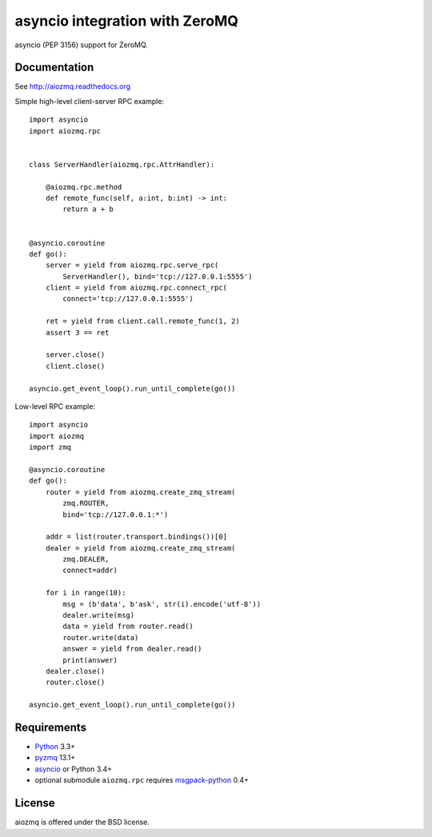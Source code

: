 asyncio integration with ZeroMQ
===============================

asyncio (PEP 3156) support for ZeroMQ.

.. image:: https://travis-ci.org/aio-libs/aiozmq.svg?branch=master
   :target: https://travis-ci.org/aio-libs/aiozmq

Documentation
-------------

See http://aiozmq.readthedocs.org

Simple high-level client-server RPC example::

    import asyncio
    import aiozmq.rpc


    class ServerHandler(aiozmq.rpc.AttrHandler):

        @aiozmq.rpc.method
        def remote_func(self, a:int, b:int) -> int:
            return a + b


    @asyncio.coroutine
    def go():
        server = yield from aiozmq.rpc.serve_rpc(
            ServerHandler(), bind='tcp://127.0.0.1:5555')
        client = yield from aiozmq.rpc.connect_rpc(
            connect='tcp://127.0.0.1:5555')

        ret = yield from client.call.remote_func(1, 2)
        assert 3 == ret

        server.close()
        client.close()

    asyncio.get_event_loop().run_until_complete(go())

Low-level RPC example::

    import asyncio
    import aiozmq
    import zmq

    @asyncio.coroutine
    def go():
        router = yield from aiozmq.create_zmq_stream(
            zmq.ROUTER,
            bind='tcp://127.0.0.1:*')

        addr = list(router.transport.bindings())[0]
        dealer = yield from aiozmq.create_zmq_stream(
            zmq.DEALER,
            connect=addr)

        for i in range(10):
            msg = (b'data', b'ask', str(i).encode('utf-8'))
            dealer.write(msg)
            data = yield from router.read()
            router.write(data)
            answer = yield from dealer.read()
            print(answer)
        dealer.close()
        router.close()

    asyncio.get_event_loop().run_until_complete(go())


Requirements
------------

* Python_ 3.3+
* pyzmq_ 13.1+
* asyncio_ or Python 3.4+
* optional submodule ``aiozmq.rpc`` requires msgpack-python_ 0.4+



License
-------

aiozmq is offered under the BSD license.

.. _python: https://www.python.org/
.. _pyzmq: https://pypi.python.org/pypi/pyzmq
.. _asyncio: https://pypi.python.org/pypi/asyncio
.. _msgpack-python: https://pypi.python.org/pypi/msgpack-python
